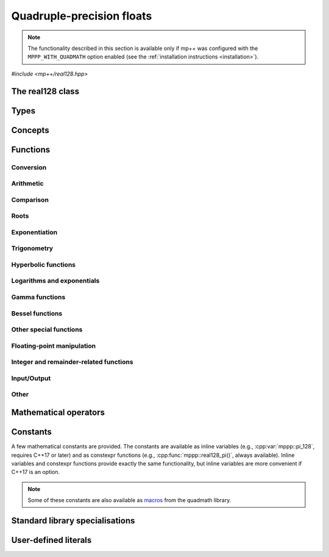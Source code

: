 .. _real128_reference:

Quadruple-precision floats
==========================

.. note::

   The functionality described in this section is available only if mp++ was configured
   with the ``MPPP_WITH_QUADMATH`` option enabled (see the :ref:`installation instructions <installation>`).

.. versionadded:: 0.5

*#include <mp++/real128.hpp>*

The real128 class
-----------------

.. cpp:class:: mppp::real128

   Quadruple-precision floating-point class.

   This class represents real values encoded in the quadruple-precision IEEE 754 floating-point format
   (which features up to 36 decimal digits of precision).
   The class is a thin wrapper around the :cpp:type:`__float128` type and the quadmath library, available on GCC,
   Clang and the Intel compiler on most modern platforms, on top of which it provides the following additions:

   * interoperability with other mp++ classes,
   * consistent behaviour with respect to the conventions followed elsewhere in mp++ (e.g., values are
     default-initialised to zero rather than to indefinite values, conversions must be explicit, etc.),
   * enhanced compile-time (``constexpr``) capabilities,
   * a generic C++ API.

   Most of the functionality is exposed via plain :ref:`functions <real128_functions>`, with the
   general convention that the functions are named after the corresponding quadmath functions minus the trailing ``q``
   suffix. For instance, the quadmath code

   .. code-block:: c++

      __float128 a = 1;
      auto b = ::sinq(a);

   that computes the sine of 1 in quadruple precision, storing the result in ``b``, becomes in mp++

   .. code-block:: c++

      real128 a{1};
      auto b = sin(a);

   where the ``sin()`` function is resolved via argument-dependent lookup.

   Various :ref:`overloaded operators <real128_operators>` are provided. Alternative comparison functions
   treating NaNs specially are also provided for use in the C++ standard library (and wherever strict weak ordering relations
   are needed).

   The :cpp:class:`~mppp::real128` class is a `literal type
   <https://en.cppreference.com/w/cpp/named_req/LiteralType>`__, and, whenever possible, operations involving
   :cpp:class:`~mppp::real128` are marked as ``constexpr``. Some functions which are not ``constexpr`` in the quadmath
   library have been reimplemented as ``constexpr`` functions via compiler builtins.

   A :ref:`tutorial <tutorial_real128>` showcasing various features of :cpp:class:`~mppp::real128`
   is available.

   .. seealso::
      https://gcc.gnu.org/onlinedocs/gcc/Floating-Types.html

      https://gcc.gnu.org/onlinedocs/libquadmath/

   .. cpp:member:: __float128 m_value

      The internal value.

      This class member gives direct access to the :cpp:type:`__float128` instance stored
      inside a :cpp:class:`~mppp::real128`.

   .. cpp:function:: constexpr real128()

      Default constructor.

      The default constructor will set ``this`` to zero.

   .. cpp:function:: real128(const real128 &) = default
   .. cpp:function:: real128(real128 &&) = default

      :cpp:class:`~mppp::real128` is trivially copy and
      move constructible.

   .. cpp:function:: constexpr explicit real128(const __float128 &x)

      Constructor from a :cpp:type:`__float128`.

      This constructor will initialise the internal :cpp:type:`__float128`
      value to *x*.

      :param x: the :cpp:type:`__float128` that will be assigned to the internal value.

   .. cpp:function:: template <real128_interoperable T> constexpr real128(const T &x)

      Constructor from interoperable types.

      This constructor will initialise the internal value to *x*.
      Depending on the value and type of *x*, ``this`` may not be exactly equal
      to *x* after initialisation (e.g., if *x* is a very large
      :cpp:class:`~mppp::integer`).

      :param x: the value that will be used for the initialisation.

      :exception std\:\:overflow_error: in case of (unlikely) overflow errors during initialisation.

   .. cpp:function:: template <real128_cpp_complex T> constexpr real128(const T &c)

      .. note::

        This constructor is ``constexpr`` only if at least C++14 is being used.

      .. versionadded:: 0.20

      Constructor from complex C++ types.

      The initialisation is is successful only if the imaginary part of *c* is zero.

      :param c: the input complex value.

      :exception std\:\:domain_error: if the imaginary part of *c* is not zero.

   .. cpp:function:: template <string_type T> explicit real128(const T &s)

      Constructor from string.

      This constructor will initialise ``this`` from the :cpp:concept:`~mppp::string_type` *s*.
      The accepted string formats are detailed in the quadmath library's documentation
      (see the link below). Leading whitespaces are accepted (and ignored), but trailing whitespaces
      will raise an error.

      .. seealso::
         https://gcc.gnu.org/onlinedocs/libquadmath/strtoflt128.html

      :param s: the string that will be used to initialise ``this``.

      :exception std\:\:invalid_argument: if *s* does not represent a valid quadruple-precision
        floating-point value.
      :exception unspecified: any exception thrown by memory errors in standard containers.

   .. cpp:function:: explicit real128(const char *begin, const char *end)

      Constructor from range of characters.

      This constructor will initialise ``this`` from the content of the input half-open range, which is interpreted
      as the string representation of a floating-point value.

      Internally, the constructor will copy the content of the range to a local buffer, add a string terminator, and
      invoke the constructor from string.

      :param begin: the begin of the input range.
      :param end: the end of the input range.

      :exception unspecified: any exception thrown by the constructor from string or by memory errors in standard
        containers.

   .. cpp:function:: real128 &operator=(const real128 &) = default
   .. cpp:function:: real128 &operator=(real128 &&) = default

      :cpp:class:`~mppp::real128` is trivially copy and
      move assignable.

   .. cpp:function:: constexpr real128 &operator=(const __float128 &x)

      .. note::

        This operator is ``constexpr`` only if at least C++14 is being used.

      Assignment from a :cpp:type:`__float128`.

      :param x: the :cpp:type:`__float128` that will be assigned to the internal value.

      :return: a reference to ``this``.

   .. cpp:function:: template <real128_interoperable T> constexpr real128 &operator=(const T &x)

      .. note::

        This operator is ``constexpr`` only if at least C++14 is being used.

      Assignment from interoperable types.

      :param x: the assignment argument.

      :return: a reference to ``this``.

      :exception unspecified: any exception thrown by the construction of a
        :cpp:class:`~mppp::real128` from *x*.

   .. cpp:function:: template <real128_cpp_complex T> constexpr real128 &operator=(const T &c)

      .. note::

        This operator is ``constexpr`` only if at least C++14 is being used.

      .. versionadded:: 0.20

      Assignment from complex C++ types.

      :param c: the assignment argument.

      :return: a reference to ``this``.

      :exception std\:\:domain_error: if the imaginary part of *c* is not zero.

   .. cpp:function:: real128 &operator=(const real &x)
   .. cpp:function:: constexpr real128 &operator=(const complex128 &x)
   .. cpp:function:: real128 &operator=(const complex &x)

      .. note::

         The :cpp:class:`~mppp::real` overload is available only if mp++ was configured with the
         ``MPPP_WITH_MPFR`` option enabled. The :cpp:class:`~mppp::complex` overload
         is available only if mp++ was configured with the ``MPPP_WITH_MPC`` option enabled.

      .. note::

        The :cpp:class:`~mppp::complex128` overload is ``constexpr`` only if at least C++14 is being used.

      .. versionadded:: 0.20

      Assignment operators from other mp++ classes.

      These operators are formally equivalent to converting *x* to
      :cpp:class:`~mppp::real128` and then move-assigning the result
      to ``this``.

      :param x: the assignment argument.

      :return: a reference to ``this``.

      :exception unspecified: any exception raised by the conversion of *x*
        to :cpp:class:`~mppp::real128`.

   .. cpp:function:: template <string_type T> real128 &operator=(const T &s)

      Assignment from string.

      The body of this operator is equivalent to:

      .. code-block:: c++

         return *this = real128{s};

      That is, a temporary :cpp:class:`~mppp::real128` is constructed from *s*
      and it is then move-assigned to ``this``.

      :param s: the string that will be used for the assignment.

      :return: a reference to ``this``.

      :exception unspecified: any exception thrown by the constructor from string.

   .. cpp:function:: constexpr explicit operator __float128() const

      Conversion to :cpp:type:`__float128`.

      :return: a copy of the :cpp:type:`__float128` value stored internally.

   .. cpp:function:: template <real128_interoperable T> constexpr explicit operator T() const

      Conversion operator to interoperable types.

      This operator will convert ``this`` to a :cpp:concept:`~mppp::real128_interoperable` type.

      Conversion to C++ types is implemented via direct cast, and thus no checks are
      performed to ensure that the value of ``this`` can be represented by the target type.

      Conversion to :cpp:class:`~mppp::rational`, if successful, is exact.

      Conversion to integral types will produce the truncated counterpart of ``this``.

      :return: ``this`` converted to ``T``.

      :exception std\:\:domain_error: if ``this`` represents a non-finite value and ``T``
        is :cpp:class:`~mppp::integer` or :cpp:class:`~mppp::rational`.

   .. cpp:function:: template <real128_cpp_complex T> constexpr explicit operator T() const

      .. note::

        This operator is ``constexpr`` only if at least C++14 is being used.

      .. versionadded:: 0.20

      Conversion to complex C++ types.

      :return: ``this`` converted to the type ``T``.

   .. cpp:function:: template <real128_interoperable T> constexpr bool get(T &rop) const
   .. cpp:function:: template <real128_cpp_complex T> constexpr bool get(T &rop) const

      .. note::

        The first overload is ``constexpr`` only if at least C++14 is being used.
        The second overload is ``constexpr`` only if at least C++20 is being used.

      Conversion member functions to interoperable and complex C++ types.

      These member functions, similarly to the conversion operator, will convert ``this`` to
      ``T``, storing the result of the conversion into *rop*.
      Differently from the conversion operator, these functions do not raise any exception: if the conversion is
      successful, the functions will return ``true``, otherwise the functions will return ``false``. If the
      conversion fails, *rop* will not be altered. The conversion can fail only if ``T`` is either
      :cpp:class:`~mppp::integer` or :cpp:class:`~mppp::rational`, and ``this`` represents a non-finite value.

      .. versionadded:: 0.20

         The conversion function to complex C++ types.

      :param rop: the variable which will store the result of the conversion.

      :return: ``true`` if the conversion succeeds, ``false`` otherwise.

   .. cpp:function:: std::string to_string() const

      Convert to string.

      This member function will convert ``this`` to a decimal string representation in scientific format.
      The number of significant digits in the output (36) guarantees that a :cpp:class:`~mppp::real128`
      constructed from the returned string will have a value identical to the value of ``this``.

      The implementation uses the ``quadmath_snprintf()`` function from the quadmath library.

      .. seealso::
         https://gcc.gnu.org/onlinedocs/libquadmath/quadmath_005fsnprintf.html

      :return: a decimal string representation of ``this``.

      :exception std\:\:runtime_error: if the internal call to the ``quadmath_snprintf()`` function fails.

   .. cpp:function:: std::tuple<std::uint_least8_t, std::uint_least16_t, std::uint_least64_t, std::uint_least64_t> get_ieee() const

      Get the IEEE representation of the value.

      This member function will return a tuple containing the IEEE quadruple-precision floating-point representation
      of the value. The returned tuple elements are, in order:

      * the sign of the value (1 for a negative sign bit, 0 for a positive sign bit),
      * the exponent (a 15-bit unsigned value),
      * the high part of the significand (a 48-bit unsigned value),
      * the low part of the significand (a 64-bit unsigned value).

      .. seealso::
         https://en.wikipedia.org/wiki/Quadruple-precision_floating-point_format

      :return: a tuple containing the IEEE quadruple-precision floating-point representation of the value stored
        in ``this``.

   .. cpp:function:: int ilogb() const
   .. cpp:function:: real128 logb() const

      .. note::

         The ``logb()`` function is available when using ``libquadmath``
         from GCC 6 onwards.

      .. versionadded:: 0.21

      :return: the unbiased exponent of ``this``, as an ``int`` or as a :cpp:class:`~mppp::real128`.

   .. cpp:function:: bool signbit() const

      Sign bit.

      This member function will return the value of the sign bit of ``this``. That is, if ``this``
      is not a NaN the function will return ``true`` if ``this`` is negative or :math:`-0`,
      ``false`` otherwise.
      If ``this`` is NaN, the sign bit of the NaN value will be returned.

      :return: ``true`` if the sign bit of ``this`` is set, ``false`` otherwise.

   .. cpp:function:: constexpr int fpclassify() const

      .. note::

         This function is not ``constexpr`` if the Intel C++ compiler
         is being used.

      Categorise the floating point value.

      This member function will categorise the floating-point value of ``this`` into the 5 categories,
      represented as ``int`` values, defined by the standard:

      * ``FP_NAN`` for NaN,
      * ``FP_INFINITE`` for infinite,
      * ``FP_NORMAL`` for normal values,
      * ``FP_SUBNORMAL`` for subnormal values,
      * ``FP_ZERO`` for zero.

      :return: the category to which the value of ``this`` belongs.

   .. cpp:function:: constexpr bool isnan() const
   .. cpp:function:: constexpr bool isinf() const
   .. cpp:function:: constexpr bool finite() const
   .. cpp:function:: constexpr bool isfinite() const
   .. cpp:function:: constexpr bool isnormal() const

      .. note::

         These functions are not ``constexpr`` if the Intel C++ compiler
         is being used.

      Detect NaN, infinity, finite value (``finite()`` and ``isfinite()``) or
      normal value.

      .. versionadded:: 0.22

         ``isfinite()`` and ``isnormal()``.

      :return: ``true`` is the value of ``this`` is, respectively,
        NaN, an infinity, finite or normal, ``false`` otherwise.

   .. cpp:function:: constexpr real128 &abs()
   .. cpp:function:: constexpr real128 &fabs()

      .. note::

        This function is ``constexpr`` only if at least C++14 is being used.

      .. note::

         This function is not ``constexpr`` if the Intel C++ compiler
         is being used.

      In-place absolute value.

      This member function will set ``this`` to its absolute value.

      .. versionadded:: 0.23

         The ``fabs()`` overload.

      :return: a reference to ``this``.

   .. cpp:function:: real128 &sqrt()
   .. cpp:function:: real128 &cbrt()

      In-place roots.

      These member functions will set ``this`` to, respectively:

      * :math:`\sqrt{x}`,
      * :math:`\sqrt[3]{x}`,

      where :math:`x` is the current value of ``this``.

      :return: a reference to ``this``.

   .. cpp:function:: real128 &sin()
   .. cpp:function:: real128 &cos()
   .. cpp:function:: real128 &tan()

      In-place trigonometric functions.

      These member functions will set ``this`` to, respectively:

      * :math:`\sin{x}`,
      * :math:`\cos{x}`,
      * :math:`\tan{x}`,

      where :math:`x` is the current value of ``this``.

      :return: a reference to ``this``.

   .. cpp:function:: real128 &asin()
   .. cpp:function:: real128 &acos()
   .. cpp:function:: real128 &atan()

      In-place inverse trigonometric functions.

      These member functions will set ``this`` to, respectively:

      * :math:`\arcsin{x}`,
      * :math:`\arccos{x}`,
      * :math:`\arctan{x}`,

      where :math:`x` is the current value of ``this``.

      :return: a reference to ``this``.

   .. cpp:function:: real128 &sinh()
   .. cpp:function:: real128 &cosh()
   .. cpp:function:: real128 &tanh()

      In-place hyperbolic functions.

      These member functions will set ``this`` to, respectively:

      * :math:`\sinh{x}`,
      * :math:`\cosh{x}`,
      * :math:`\tanh{x}`,

      where :math:`x` is the current value of ``this``.

      :return: a reference to ``this``.

   .. cpp:function:: real128 &asinh()
   .. cpp:function:: real128 &acosh()
   .. cpp:function:: real128 &atanh()

      In-place inverse hyperbolic functions.

      These member functions will set ``this`` to, respectively:

      * :math:`\operatorname{arcsinh}{x}`,
      * :math:`\operatorname{arccosh}{x}`,
      * :math:`\operatorname{arctanh}{x}`,

      where :math:`x` is the current value of ``this``.

      :return: a reference to ``this``.

   .. cpp:function:: real128 &exp()
   .. cpp:function:: real128 &exp2()
   .. cpp:function:: real128 &expm1()
   .. cpp:function:: real128 &log()
   .. cpp:function:: real128 &log10()
   .. cpp:function:: real128 &log2()
   .. cpp:function:: real128 &log1p()

      .. note::

         The ``exp2()`` function is available when using ``libquadmath``
         from GCC 9 onwards.

      In-place logarithms and exponentials.

      These member functions will set ``this`` to, respectively:

      * :math:`e^x`,
      * :math:`2^x`,
      * :math:`e^x - 1`,
      * :math:`\log{x}`,
      * :math:`\log_{10}{x}`,
      * :math:`\log_2{x}`,
      * :math:`\log{\left( 1 + x \right)}`,

      where :math:`x` is the current value of ``this``.

      .. versionadded:: 0.21

         The ``exp2()``, ``expm1()`` and ``log1p()`` functions.

      :return: a reference to ``this``.

   .. cpp:function:: real128 &lgamma()
   .. cpp:function:: real128 &tgamma()

      In-place gamma functions.

      These member functions will set ``this`` to, respectively:

      * :math:`\log\Gamma\left( x \right)`,
      * :math:`\Gamma\left( x \right)`,

      where :math:`x` is the current value of ``this``.

      .. versionadded:: 0.21

         The ``tgamma()`` function.

      :return: a reference to ``this``.

   .. cpp:function:: real128 &j0()
   .. cpp:function:: real128 &j1()
   .. cpp:function:: real128 &y0()
   .. cpp:function:: real128 &y1()

      .. versionadded:: 0.21

      In-place Bessel functions of the first and second kind.

      These member functions will set ``this`` to, respectively:

      * :math:`J_0\left( x \right)`,
      * :math:`J_1\left( x \right)`,
      * :math:`Y_0\left( x \right)`,
      * :math:`Y_1\left( x \right)`,

      where :math:`x` is the current value of ``this``.

      :return: a reference to ``this``.

   .. cpp:function:: real128 &erf()
   .. cpp:function:: real128 &erfc()

      In-place error functions.

      These member functions will set ``this`` to, respectively:

      * :math:`\operatorname{erf}\left( x \right)`,
      * :math:`\operatorname{erfc}\left( x \right)`,

      where :math:`x` is the current value of ``this``.

      .. versionadded:: 0.21

         The ``erfc()`` function.

      :return: a reference to ``this``.

   .. cpp:function:: real128 &ceil()
   .. cpp:function:: real128 &floor()
   .. cpp:function:: real128 &nearbyint()
   .. cpp:function:: real128 &rint()
   .. cpp:function:: real128 &round()
   .. cpp:function:: real128 &trunc()

      .. versionadded:: 0.21

      Integer rounding functions.

      These member functions will set ``this`` to, respectively:

      * :math:`\left\lceil x \right\rceil`,
      * :math:`\left\lfloor x \right\rfloor`,
      * the nearest integer value to *x*, according to the current rounding mode,
        without raising the ``FE_INEXACT`` exception,
      * the nearest integer value to *x*, according to the current rounding mode,
        possibly raising the ``FE_INEXACT`` exception,
      * the nearest integer value to *x* rounding halfway cases away from zero,
      * :math:`\operatorname{trunc}\left( x \right)`,

      where :math:`x` is the current value of ``this``.

      :return: a reference to ``this``.

Types
-----

.. cpp:type:: __float128

   A quadruple-precision floating-point type available on GCC, Clang and
   the Intel compiler.
   This is the type wrapped by the :cpp:class:`~mppp::real128` class.

   .. seealso::

      https://gcc.gnu.org/onlinedocs/gcc/Floating-Types.html

Concepts
--------

.. cpp:concept:: template <typename T> mppp::real128_interoperable

   This concept is satisfied by real-valued types that can
   interoperate with :cpp:class:`~mppp::real128`.
   Specifically, this concept is satisfied if either:

   * ``T`` is :cpp:class:`~mppp::integer`, or
   * ``T`` is :cpp:class:`~mppp::rational`, or
   * on GCC, the Intel compiler and Clang>=7, ``T`` satisfies
     :cpp:concept:`mppp::cpp_arithmetic`, or
   * on Clang<7, ``T`` satisfies :cpp:concept:`mppp::cpp_arithmetic`, except if
     ``T`` is ``long double``.

.. cpp:concept:: template <typename T> mppp::real128_cpp_complex

   .. versionadded:: 0.20

   This concept is satisfied by complex C++ types that can
   interoperate with :cpp:class:`~mppp::real128`.
   Specifically, this concept is satisfied if either:

   * on GCC, the Intel compiler and Clang>=7, ``T`` satisfies
     :cpp:concept:`mppp::cpp_complex`, or
   * on Clang<7, ``T`` satisfies :cpp:concept:`mppp::cpp_complex`, except if
     ``T`` is ``std::complex<long double>``.

.. cpp:concept:: template <typename T, typename U> mppp::real128_op_types

   This concept is satisfied if the types ``T`` and ``U`` are suitable for use in the
   generic binary :ref:`operators <real128_operators>`
   involving :cpp:class:`~mppp::real128` and other types. Specifically, the concept will be ``true`` if either:

   * ``T`` and ``U`` are both :cpp:class:`~mppp::real128`, or
   * one type is :cpp:class:`~mppp::real128` and the other is a :cpp:concept:`~mppp::real128_interoperable` type.

.. cpp:concept:: template <typename T, typename U> mppp::real128_eq_op_types

   .. versionadded:: 0.20

   This concept is satisfied if the types ``T`` and ``U`` are suitable for use in the
   generic binary equality and inequality operators
   involving :cpp:class:`~mppp::real128` and other types. Specifically, the concept will be ``true`` if either:

   * ``T`` and ``U`` satisfy :cpp:concept:`~mppp::real128_op_types`, or
   * one type is :cpp:class:`~mppp::real128` and the other is a :cpp:concept:`~mppp::real128_cpp_complex` type.

.. _real128_functions:

Functions
---------

.. _real128_conversion:

Conversion
~~~~~~~~~~

.. cpp:function:: template <mppp::real128_interoperable T> constexpr bool mppp::get(T &rop, const mppp::real128 &x)
.. cpp:function:: template <mppp::real128_cpp_complex T> constexpr bool mppp::get(T &rop, const mppp::real128 &x)

   .. note::

      The first overload is ``constexpr`` only if at least C++14 is being used.
      The second overload is ``constexpr`` only if at least C++20 is being used.

   Conversion functions.

   These functions will convert the input :cpp:class:`~mppp::real128` *x* to
   ``T``, storing the result of the conversion into *rop*.
   If the conversion is successful, the functions
   will return ``true``, otherwise the functions will return ``false``. If the conversion fails, *rop* will
   not be altered. The conversion can fail only if ``T``
   is either :cpp:class:`~mppp::integer` or :cpp:class:`~mppp::rational`, and *x*
   represents a non-finite value.

   :param rop: the variable which will store the result of the conversion.
   :param x: the input value.

   :return: ``true`` if the conversion succeeds, ``false`` otherwise.

.. cpp:function:: mppp::real128 mppp::frexp(const mppp::real128 &x, int *exp)

   Decompose a :cpp:class:`~mppp::real128` into a normalized fraction and an integral power of two.

   If *x* is zero, this function will return zero and store zero in *exp*. Otherwise,
   this function will return a :cpp:class:`~mppp::real128` :math:`r` with an absolute value in the
   :math:`\left[0.5,1\right)` range, and it will store an integer value :math:`n` in *exp*
   such that :math:`r \times 2^n` equals to :math:`x`. If *x* is a non-finite value, the return
   value will be *x* and an unspecified value will be stored in *exp*.

   :param x: the input :cpp:class:`~mppp::real128`.
   :param exp: a pointer to the value that will store the exponent.

   :return: the binary significand of *x*.

.. cpp:function:: int mppp::ilogb(const mppp::real128 &x)
.. cpp:function:: real128 mppp::logb(const mppp::real128 &x)

   .. note::

      The ``logb()`` function is available when using ``libquadmath``
      from GCC 6 onwards.

   .. versionadded:: 0.21

   Unbiased exponent.

   :param x: the input argument.

   :return: the unbiased exponent of *x*, as an ``int`` or as a :cpp:class:`~mppp::real128`.

.. _real128_arithmetic:

Arithmetic
~~~~~~~~~~

.. cpp:function:: mppp::real128 mppp::fma(const mppp::real128 &x, const mppp::real128 &y, const mppp::real128 &z)

   Fused multiply-add.

   This function will return :math:`\left(x \times y\right) + z` as if calculated to infinite precision and
   rounded once.

   :param x: the first factor.
   :param y: the second factor.
   :param z: the addend.

   :return: :math:`\left(x \times y\right) + z`.

.. cpp:function:: constexpr mppp::real128 mppp::abs(const mppp::real128 &x)
.. cpp:function:: constexpr mppp::real128 mppp::fabs(const mppp::real128 &x)

   .. note::

      This function is not ``constexpr`` if the Intel C++ compiler
      is being used.

   Absolute value.

   .. versionadded:: 0.23

      The ``fabs()`` overload.

   :param x: the :cpp:class:`~mppp::real128` whose absolute value will be computed.

   :return: :math:`\left| x \right|`.

.. cpp:function:: mppp::real128 mppp::scalbn(const mppp::real128 &x, int n)
.. cpp:function:: mppp::real128 mppp::scalbln(const mppp::real128 &x, long n)
.. cpp:function:: mppp::real128 mppp::ldexp(const mppp::real128 &x, int n)

   Multiply by power of 2.

   .. versionadded:: 0.21

      The ``ldexp()`` function.

   :param x: the input :cpp:class:`~mppp::real128`.
   :param n: the power of 2 by which *x* will be multiplied.

   :return: :math:`x \times 2^n`.

.. cpp:function:: template <typename T, mppp::real128_op_types<T> U> mppp::real128 mppp::fdim(const T &x, const U &y)

   .. versionadded:: 0.21

   Positive difference.

   This function returns the positive difference between *x* and *y*.
   That is, if :math:`x>y`, returns :math:`x-y`, otherwise returns :math:`+0`.
   Internally, the implementation uses the ``fdimq()`` function from the quadmath library,
   after the conversion of one of the operands to :cpp:class:`~mppp::real128`
   (if necessary).

   :param x: the first argument.
   :param y: the second argument.

   :return: the positive difference of *x* and *y*.

.. _real128_comparison:

Comparison
~~~~~~~~~~

.. cpp:function:: bool mppp::signbit(const mppp::real128 &x)

   Sign bit.

   :param x: the input value.

   :return: the sign bit of *x* (as returned by :cpp:func:`mppp::real128::signbit()`).

.. cpp:function:: constexpr int mppp::fpclassify(const mppp::real128 &x)

   .. note::

      This function is not ``constexpr`` if the Intel C++ compiler
      is being used.

   Categorise a :cpp:class:`~mppp::real128`.

   :param x: the value whose floating-point category will be returned.

   :return: the category of the value of *x*, as established by :cpp:func:`mppp::real128::fpclassify()`.

.. cpp:function:: template <typename T, mppp::real128_op_types<T> U> mppp::real128 mppp::fmax(const T &x, const U &y)
.. cpp:function:: template <typename T, mppp::real128_op_types<T> U> mppp::real128 mppp::fmin(const T &x, const U &y)

   .. versionadded:: 0.21

   Max/min.

   These functions will return, respectively, the maximum and minimum of the two input operands.
   NaNs are treated as missing data (between a NaN and a numeric value, the numeric value is chosen).
   Internally, the implementation uses the ``fmaxq()`` and ``fminq()`` functions from the quadmath library,
   after the conversion of one of the operands to :cpp:class:`~mppp::real128`
   (if necessary).

   :param x: the first argument.
   :param y: the second argument.

   :return: the maximum and minimum of the two input operands.

.. cpp:function:: constexpr bool mppp::isnan(const mppp::real128 &x)
.. cpp:function:: constexpr bool mppp::isinf(const mppp::real128 &x)
.. cpp:function:: constexpr bool mppp::finite(const mppp::real128 &x)
.. cpp:function:: constexpr bool mppp::isfinite(const mppp::real128 &x)
.. cpp:function:: constexpr bool mppp::isnormal(const mppp::real128 &x)

   .. note::

      These functions are not ``constexpr`` if the Intel C++ compiler
      is being used.

   Detect special values.

   These functions will return ``true`` is *x* is, respectively:

   * NaN,
   * an infinity,
   * a finite value (``finite()`` and ``isfinite()``),
   * a normal value,

   and ``false`` otherwise.

   .. versionadded:: 0.22

      ``isfinite()`` and ``isnormal()``.

   :param x: the input value.

   :return: a boolean flag indicating if *x* is NaN, an infinity, a finite value or a normal value.

.. cpp:function:: constexpr bool mppp::real128_equal_to(const mppp::real128 &x, const mppp::real128 &y)

   .. note::

      This function is not ``constexpr`` if the Intel C++ compiler
      is being used.

   Equality predicate with special NaN handling.

   If both *x* and *y* are not NaN, this function is identical to the equality operator.
   Otherwise, this function will return ``true``
   if both operands are NaN, ``false`` otherwise.

   In other words, this function behaves like an equality operator which considers all NaN
   values equal to each other.

   :param x: the first operand.
   :param y: the second operand.

   :return: ``true`` if :math:`x = y` (including the case in which both operands are NaN),
     ``false`` otherwise.

.. cpp:function:: constexpr bool mppp::real128_lt(const mppp::real128 &x, const mppp::real128 &y)

   .. note::

      This function is not ``constexpr`` if the Intel C++ compiler
      is being used.

   Less-than predicate with special NaN handling.

   If both *x* and *y* are not NaN, this function is identical to the less-than operator.
   If at least one operand is NaN, this function will return ``true``
   if *x* is not NaN, ``false`` otherwise.

   In other words, this function behaves like a less-than operator which considers NaN values
   greater than non-NaN values. This function can be used as a comparator in various facilities of the
   standard library (e.g., ``std::sort()``, ``std::set``, etc.).

   :param x: the first operand.
   :param y: the second operand.

   :return: ``true`` if :math:`x < y` (with NaN values considered greather than non-NaN values),
     ``false`` otherwise.

.. cpp:function:: constexpr bool mppp::real128_gt(const mppp::real128 &x, const mppp::real128 &y)

   .. note::

      This function is not ``constexpr`` if the Intel C++ compiler
      is being used.

   Greater-than predicate with special NaN handling.

   If both *x* and *y* are not NaN, this function is identical to the greater-than operator.
   If at least one operand is NaN, this function will return ``true``
   if *y* is not NaN, ``false`` otherwise.

   In other words, this function behaves like a greater-than operator which considers NaN values
   greater than non-NaN values. This function can be used as a comparator in various facilities of the
   standard library (e.g., ``std::sort()``, ``std::set``, etc.).

   :param x: the first operand.
   :param y: the second operand.

   :return: ``true`` if :math:`x > y` (with NaN values considered greather than non-NaN values),
     ``false`` otherwise.

.. _real128_roots:

Roots
~~~~~

.. cpp:function:: mppp::real128 mppp::sqrt(const mppp::real128 &x)
.. cpp:function:: mppp::real128 mppp::cbrt(const mppp::real128 &x)

   Root functions.

   These functions will return, respectively:

   * :math:`\sqrt{x}`,
   * :math:`\sqrt[3]{x}`.

   :param x: the input argument.

   :return: the square or cubic root of *x*.

.. cpp:function:: template <typename T, mppp::real128_op_types<T> U> mppp::real128 mppp::hypot(const T &x, const U &y)

   Euclidean distance.

   This function will return :math:`\sqrt{x^2+y^2}`.
   The calculation is performed without undue overflow or underflow during the intermediate
   steps of the calculation.
   Internally,
   the implementation uses the ``hypotq()`` function from the quadmath library,
   after the conversion of one of the operands to :cpp:class:`~mppp::real128`
   (if necessary).

   .. versionadded:: 0.21

      Support for types other than :cpp:class:`~mppp::real128`.

   :param x: the first argument.
   :param y: the second argument.

   :return: :math:`\sqrt{x^2+y^2}`.

.. _real128_exponentiation:

Exponentiation
~~~~~~~~~~~~~~

.. cpp:function:: template <typename T, mppp::real128_op_types<T> U> mppp::real128 mppp::pow(const T &x, const U &y)

   This function will compute :math:`x^y`. Internally,
   the implementation uses the ``powq()`` function from the quadmath library,
   after the conversion of one of the operands to :cpp:class:`~mppp::real128`
   (if necessary).

   :param x: the base.
   :param y: the exponent.

   :return: :math:`x^y`.

.. _real128_trig:

Trigonometry
~~~~~~~~~~~~

.. cpp:function:: mppp::real128 mppp::sin(const mppp::real128 &x)
.. cpp:function:: mppp::real128 mppp::cos(const mppp::real128 &x)
.. cpp:function:: mppp::real128 mppp::tan(const mppp::real128 &x)
.. cpp:function:: mppp::real128 mppp::asin(const mppp::real128 &x)
.. cpp:function:: mppp::real128 mppp::acos(const mppp::real128 &x)
.. cpp:function:: mppp::real128 mppp::atan(const mppp::real128 &x)

   Trigonometric functions.

   These functions will return, respectively:

   * :math:`\sin x`,
   * :math:`\cos x`,
   * :math:`\tan x`,
   * :math:`\arcsin x`,
   * :math:`\arccos x`,
   * :math:`\arctan x`.

   :param x: the input value.

   :return: a trigonometric function of *x*.

.. cpp:function:: template <typename T, mppp::real128_op_types<T> U> mppp::real128 mppp::atan2(const T &y, const U &x)

   .. versionadded:: 0.21

   Two-arguments arctangent.

   This function will compute :math:`\arctan\left( y,x \right)`. Internally,
   the implementation uses the ``atan2q()`` function from the quadmath library,
   after the conversion of one of the operands to :cpp:class:`~mppp::real128`
   (if necessary).

   :param y: the sine argument.
   :param x: the cosine argument.

   :return: :math:`\arctan\left( y,x \right)`.

.. cpp:function:: void mppp::sincos(const mppp::real128 &x, mppp::real128 *s, mppp::real128 *c)

   .. versionadded:: 0.21

   Simultaneous sine and cosine.

   This function will set the variables pointed to by *s* and *c* to, respectively,
   :math:`\sin x` and :math:`\cos x`.

   :param x: the input argument.
   :param s: a pointer to the sine return value.
   :param c: a pointer to the cosine return value.

.. _real128_hyper:

Hyperbolic functions
~~~~~~~~~~~~~~~~~~~~

.. cpp:function:: mppp::real128 mppp::sinh(const mppp::real128 &x)
.. cpp:function:: mppp::real128 mppp::cosh(const mppp::real128 &x)
.. cpp:function:: mppp::real128 mppp::tanh(const mppp::real128 &x)
.. cpp:function:: mppp::real128 mppp::asinh(const mppp::real128 &x)
.. cpp:function:: mppp::real128 mppp::acosh(const mppp::real128 &x)
.. cpp:function:: mppp::real128 mppp::atanh(const mppp::real128 &x)

   Hyperbolic functions.

   These functions will return, respectively:

   * :math:`\sinh x`,
   * :math:`\cosh x`,
   * :math:`\tanh x`,
   * :math:`\operatorname{arcsinh} x`,
   * :math:`\operatorname{arccosh} x`,
   * :math:`\operatorname{arctanh} x`.

   :param x: the input value.

   :return: a hyperbolic function of *x*.

.. _real128_logexp:

Logarithms and exponentials
~~~~~~~~~~~~~~~~~~~~~~~~~~~

.. cpp:function:: mppp::real128 mppp::exp(const mppp::real128 &x)
.. cpp:function:: mppp::real128 mppp::exp2(const mppp::real128 &x)
.. cpp:function:: mppp::real128 mppp::expm1(const mppp::real128 &x)
.. cpp:function:: mppp::real128 mppp::log(const mppp::real128 &x)
.. cpp:function:: mppp::real128 mppp::log10(const mppp::real128 &x)
.. cpp:function:: mppp::real128 mppp::log2(const mppp::real128 &x)
.. cpp:function:: mppp::real128 mppp::log1p(const mppp::real128 &x)

   .. note::

      The ``exp2()`` function is available when using ``libquadmath``
      from GCC 9 onwards.

   Logarithms and exponentials.

   These functions will return, respectively:

   * :math:`e^x`,
   * :math:`2^x`,
   * :math:`e^x - 1`,
   * :math:`\log{x}`,
   * :math:`\log_{10}{x}`,
   * :math:`\log_2{x}`,
   * :math:`\log{\left( 1 + x \right)}`.

   .. versionadded:: 0.21

      The ``exp2()``, ``expm1()`` and ``log1p()`` functions.

   :param x: the input value.

   :return: a logarithm/exponential of *x*.

.. _real128_gamma:

Gamma functions
~~~~~~~~~~~~~~~

.. cpp:function:: mppp::real128 mppp::lgamma(const mppp::real128 &x)
.. cpp:function:: mppp::real128 mppp::tgamma(const mppp::real128 &x)

   Gamma functions.

   These functions will return, respectively:

   * :math:`\log\Gamma\left( x \right)`,
   * :math:`\Gamma\left( x \right)`.

   .. versionadded:: 0.21

      The ``tgamma()`` function.

   :param x: the input value.

   :return: the result of the operation.

Bessel functions
~~~~~~~~~~~~~~~~

.. cpp:function:: mppp::real128 mppp::j0(const mppp::real128 &x)
.. cpp:function:: mppp::real128 mppp::j1(const mppp::real128 &x)
.. cpp:function:: mppp::real128 mppp::jn(int n, const mppp::real128 &x)
.. cpp:function:: mppp::real128 mppp::y0(const mppp::real128 &x)
.. cpp:function:: mppp::real128 mppp::y1(const mppp::real128 &x)
.. cpp:function:: mppp::real128 mppp::yn(int n, const mppp::real128 &x)

   .. versionadded:: 0.21

   Bessel functions of the first and second kind of integral order.

   These functions will return, respectively,

   * :math:`J_0\left( x \right)`,
   * :math:`J_1\left( x \right)`,
   * :math:`J_n\left( x \right)`,
   * :math:`Y_0\left( x \right)`,
   * :math:`Y_1\left( x \right)`,
   * :math:`Y_n\left( x \right)`.

   :param n: the order of the Bessel function.
   :param x: the argument.

   :return: a Bessel function of *x*.

.. _real128_miscfuncts:

Other special functions
~~~~~~~~~~~~~~~~~~~~~~~

.. cpp:function:: mppp::real128 mppp::erf(const mppp::real128 &x)
.. cpp:function:: mppp::real128 mppp::erfc(const mppp::real128 &x)

   Error functions.

   These functions will return, respectively:

   * :math:`\operatorname{erf}\left( x \right)`,
   * :math:`\operatorname{erfc}\left( x \right)`.

   .. versionadded:: 0.21

      The ``erfc()`` function.

   :param x: the input value.

   :return: the (complementary) error function of :math:`x`.

.. _real128_fpmanip:

Floating-point manipulation
~~~~~~~~~~~~~~~~~~~~~~~~~~~

.. cpp:function:: mppp::real128 mppp::nextafter(const mppp::real128 &from, const mppp::real128 &to)

   .. versionadded:: 0.14

   This function returns the next representable value of *from* in the direction of *to*.

   If *from* equals to *to*, *to* is returned.

   :param from: the :cpp:class:`~mppp::real128` whose next representable value will be returned.
   :param to: the direction of the next representable value.

   :return: the next representable value of *from* in the direction of *to*.

.. cpp:function:: template <typename T, mppp::real128_op_types<T> U> mppp::real128 mppp::copysign(const T &x, const U &y)

   .. versionadded:: 0.21

   Copy sign.

   This function composes a floating point value with the magnitude of *x* and the sign of *y*.
   Internally, the implementation uses the ``copysignq()`` function from the quadmath library,
   after the conversion of one of the operands to :cpp:class:`~mppp::real128`
   (if necessary).

   :param x: the first argument.
   :param y: the second argument.

   :return: a value with the magnitude of *x* and the sign of *y*.

Integer and remainder-related functions
~~~~~~~~~~~~~~~~~~~~~~~~~~~~~~~~~~~~~~~

.. cpp:function:: mppp::real128 mppp::ceil(const mppp::real128 &x)
.. cpp:function:: mppp::real128 mppp::floor(const mppp::real128 &x)
.. cpp:function:: mppp::real128 mppp::nearbyint(const mppp::real128 &x)
.. cpp:function:: mppp::real128 mppp::rint(const mppp::real128 &x)
.. cpp:function:: long long mppp::llrint(const mppp::real128 &x)
.. cpp:function:: long mppp::lrint(const mppp::real128 &x)
.. cpp:function:: mppp::real128 mppp::round(const mppp::real128 &x)
.. cpp:function:: long long mppp::llround(const mppp::real128 &x)
.. cpp:function:: long mppp::lround(const mppp::real128 &x)
.. cpp:function:: mppp::real128 mppp::trunc(const mppp::real128 &x)

   .. versionadded:: 0.21

   Integer rounding functions.

   These member functions will return, respectively:

   * :math:`\left\lceil x \right\rceil`,
   * :math:`\left\lfloor x \right\rfloor`,
   * the nearest integer value to *x*, according to the current rounding mode,
     without raising the ``FE_INEXACT`` exception,
   * the nearest integer value to *x*, according to the current rounding mode,
     possibly raising the ``FE_INEXACT`` exception, represented as a:

     * :cpp:class:`~mppp::real128` (``rint()``),
     * ``long long`` (``llrint()``),
     * ``long`` (``lrint()``),

   * the nearest integer value to *x* rounding halfway cases away from zero,
     represented as a:

     * :cpp:class:`~mppp::real128` (``round()``),
     * ``long long`` (``llround()``),
     * ``long`` (``lround()``),

   * :math:`\operatorname{trunc}\left( x \right)`.

   :param x: the input argument.

   :return: the result of the operation.

.. cpp:function:: template <typename T, mppp::real128_op_types<T> U> mppp::real128 mppp::fmod(const T &x, const U &y)
.. cpp:function:: template <typename T, mppp::real128_op_types<T> U> mppp::real128 mppp::remainder(const T &x, const U &y)

   .. versionadded:: 0.21

   Floating modulus and remainder.

   These functions will return, respectively, the floating modulus and the remainder of the
   division :math:`x/y`.

   The floating modulus is :math:`x - n\times y`, where :math:`n` is :math:`x/y` with its fractional part truncated.

   The remainder is :math:`x - m\times y`, where :math:`m` is the integral value nearest the exact value
   :math:`x/y`.

   Special values are handled as described in the C99 standard.

   Internally, the implementation uses the ``fmodq()`` and ``remainderq()`` functions from the quadmath library,
   after the conversion of one of the operands to :cpp:class:`~mppp::real128`
   (if necessary).

   :param x: the numerator.
   :param y: the denominator.

   :return: the floating modulus or remainder of :math:`x/y`.

.. cpp:function:: mppp::real128 mppp::remquo(const mppp::real128 &x, const mppp::real128 &y, int *quo)

   .. versionadded:: 0.21

   Remainder and quotient.

   This function will return the remainder of the division :math:`x/y`. Additionally,
   it will store the sign and at least three of the least significant bits of :math:`x/y` in *quo*.

   :param x: the numerator.
   :param y: the denominator.
   :param quo: a pointer to the quotient return value.

   :return: the remainder of :math:`x/y`.

.. cpp:function:: mppp::real128 mppp::modf(const mppp::real128 &x, mppp::real128 *iptr)

   .. versionadded:: 0.21

   Decompose in integral and fractional parts.

   This function will return the fractional part of *x*, and it will store
   the integral part of *x* into the variable pointed to by *iptr*.

   :param x: the input argument.
   :param iptr: a pointer to the return value for the integral part.

   :return: the fractional part of *x*.

.. _real128_io:

Input/Output
~~~~~~~~~~~~

.. cpp:function:: std::ostream &mppp::operator<<(std::ostream &os, const mppp::real128 &x)

   Output stream operator.

   This operator will print to the stream *os* the :cpp:class:`~mppp::real128` *x*. The current implementation
   ignores any formatting flag specified in *os*, and the print format will be the one
   described in :cpp:func:`mppp::real128::to_string()`.

   .. warning::
      In future versions of mp++, the behaviour of this operator will change to support the output stream's formatting
      flags. For the time being, users are encouraged to use the ``quadmath_snprintf()`` function from the quadmath
      library if precise and forward-compatible control on the printing format is needed.

   :param os: the target stream.
   :param x: the input :cpp:class:`~mppp::real128`.

   :return: a reference to *os*.

   :exception unspecified: any exception thrown by :cpp:func:`mppp::real128::to_string()`.


Other
~~~~~

.. cpp:function:: std::size_t mppp::hash(const mppp::real128 &x)

   .. versionadded:: 0.12

   Hash function for :cpp:class:`~mppp::real128`.

   All NaN values produce the same hash value. For non-NaN arguments, this function
   guarantees that ``x == y`` implies ``hash(x) == hash(y)``.

   :param x: the argument.

   :return: a hash value for *x*.

.. _real128_operators:

Mathematical operators
----------------------

.. cpp:function:: constexpr mppp::real128 mppp::operator+(const mppp::real128 &x)
.. cpp:function:: constexpr mppp::real128 mppp::operator-(const mppp::real128 &x)

   Identity and negation.

   :param x: the argument.

   :return: :math:`x` and :math:`-x` respectively.

.. cpp:function:: constexpr mppp::real128 &mppp::operator++(mppp::real128 &x)
.. cpp:function:: constexpr mppp::real128 &mppp::operator--(mppp::real128 &x)

   .. note::

      These operators are ``constexpr`` only if at least C++14 is being used.

   Prefix increment and decrement.

   :param x: the argument.

   :return: a reference to *x* after it has been incremented/decremented by one.

.. cpp:function:: constexpr mppp::real128 mppp::operator++(mppp::real128 &x, int)
.. cpp:function:: constexpr mppp::real128 mppp::operator--(mppp::real128 &x, int)

   .. note::

      These operators are ``constexpr`` only if at least C++14 is being used.

   Suffix increment and decrement.

   :param x: the argument.

   :return: a copy of *x* before the increment/decrement.

.. cpp:function:: template <typename T, mppp::real128_op_types<T> U> constexpr mppp::real128 mppp::operator+(const T &x, const U &y)
.. cpp:function:: template <typename T, mppp::real128_op_types<T> U> constexpr mppp::real128 mppp::operator-(const T &x, const U &y)
.. cpp:function:: template <typename T, mppp::real128_op_types<T> U> constexpr mppp::real128 mppp::operator*(const T &x, const U &y)
.. cpp:function:: template <typename T, mppp::real128_op_types<T> U> constexpr mppp::real128 mppp::operator/(const T &x, const U &y)

   Binary arithmetic operators.

   These operators will return, respectively:

   * :math:`x+y`,
   * :math:`x-y`,
   * :math:`x \times y`,
   * :math:`x / y`.

   :param x: the first operand.
   :param y: the second operand.

   :return: the result of the binary operation.

   :exception unspecified: any exception thrown by the constructor of :cpp:class:`~mppp::real128`
     from mp++ types.

.. cpp:function:: template <typename T, mppp::real128_op_types<T> U> constexpr T &mppp::operator+=(T &x, const U &y)
.. cpp:function:: template <typename T, mppp::real128_op_types<T> U> constexpr T &mppp::operator-=(T &x, const U &y)
.. cpp:function:: template <typename T, mppp::real128_op_types<T> U> constexpr T &mppp::operator*=(T &x, const U &y)
.. cpp:function:: template <typename T, mppp::real128_op_types<T> U> constexpr T &mppp::operator/=(T &x, const U &y)

   .. note::

      These operators are ``constexpr`` only if at least C++14 is being used.

   In-place arithmetic operators.

   These operators will set *x* to, respectively:

   * :math:`x+y`,
   * :math:`x-y`,
   * :math:`x \times y`,
   * :math:`x / y`.

   :param x: the first operand.
   :param y: the second operand.

   :return: a reference to *x*.

   :exception unspecified: any exception thrown by the corresponding binary operator, or by the conversion
     of :cpp:class:`~mppp::real128` to mp++ types.

.. cpp:function:: template <typename T, mppp::real128_eq_op_types<T> U> constexpr bool mppp::operator==(const T &x, const U &y)
.. cpp:function:: template <typename T, mppp::real128_eq_op_types<T> U> constexpr bool mppp::operator!=(const T &x, const U &y)
.. cpp:function:: template <typename T, mppp::real128_op_types<T> U> constexpr bool mppp::operator<(const T &x, const U &y)
.. cpp:function:: template <typename T, mppp::real128_op_types<T> U> constexpr bool mppp::operator>(const T &x, const U &y)
.. cpp:function:: template <typename T, mppp::real128_op_types<T> U> constexpr bool mppp::operator<=(const T &x, const U &y)
.. cpp:function:: template <typename T, mppp::real128_op_types<T> U> constexpr bool mppp::operator>=(const T &x, const U &y)

   Comparison operators.

   These operators will return ``true`` if, respectively:

   * :math:`x=y`,
   * :math:`x \neq y`,
   * :math:`x < y`,
   * :math:`x > y`,
   * :math:`x \leq y`,
   * :math:`x \geq y`,

   ``false`` otherwise.

   .. note::

     These operators will handle NaN in the same way as the builtin floating-point types.
     For alternative comparison functions that treat NaN specially, please see the
     :ref:`comparison functions section <real128_comparison>`.

   .. versionadded:: 0.20

      Equality and inequality comparison with :cpp:concept:`~mppp::real128_cpp_complex` types.

   :param x: the first operand.
   :param y: the second operand.

   :return: the result of the comparison.

   :exception unspecified: any exception thrown by the constructor of :cpp:class:`~mppp::real128`
     from mp++ types.

.. _real128_constants:

Constants
---------

A few mathematical constants are provided. The constants are available as inline variables
(e.g., :cpp:var:`mppp::pi_128`, requires C++17 or later) and as constexpr functions (e.g., :cpp:func:`mppp::real128_pi()`,
always available). Inline variables and constexpr functions provide exactly the same functionality,
but inline variables are more convenient if C++17 is an option.

.. note::
   Some of these constants are also available as
   `macros <https://gcc.gnu.org/onlinedocs/libquadmath/Typedef-and-constants.html#Typedef-and-constants>`__
   from the quadmath library.

.. cpp:function:: constexpr unsigned mppp::real128_sig_digits()
.. cpp:var:: constexpr unsigned mppp::sig_digits_128

   The number of binary digits in the
   significand of a :cpp:class:`~mppp::real128` (113).

.. cpp:function:: constexpr mppp::real128 mppp::real128_max()
.. cpp:var:: constexpr mppp::real128 mppp::max_128

   The maximum positive finite value representable by :cpp:class:`~mppp::real128`.

.. cpp:function:: constexpr mppp::real128 mppp::real128_min()
.. cpp:var:: constexpr mppp::real128 mppp::min_128

   The minimum positive value representable by :cpp:class:`~mppp::real128`
   with full precision.

.. cpp:function:: constexpr mppp::real128 mppp::real128_epsilon()
.. cpp:var:: constexpr mppp::real128 mppp::epsilon_128

   The difference between 1 and the next larger number representable
   by :cpp:class:`~mppp::real128` (:math:`2^{-112}`).

.. cpp:function:: constexpr mppp::real128 mppp::real128_denorm_min()
.. cpp:var:: constexpr mppp::real128 mppp::denorm_min_128

   The smallest positive denormalized number representable by
   :cpp:class:`~mppp::real128`.

.. cpp:function:: constexpr mppp::real128 mppp::real128_inf()
.. cpp:var:: constexpr mppp::real128 mppp::inf_128
.. cpp:function:: constexpr mppp::real128 mppp::real128_nan()
.. cpp:var:: constexpr mppp::real128 mppp::nan_128

   Positive infinity and NaN.

.. cpp:function:: constexpr mppp::real128 mppp::real128_pi()
.. cpp:var:: constexpr mppp::real128 mppp::pi_128

   Quadruple-precision :math:`\pi` constant.

.. cpp:function:: constexpr mppp::real128 mppp::real128_e()
.. cpp:var:: constexpr mppp::real128 mppp::e_128

   Quadruple-precision :math:`\text{e}` constant (Euler's number).

.. cpp:function:: constexpr mppp::real128 mppp::real128_sqrt2()
.. cpp:var:: constexpr mppp::real128 mppp::sqrt2_128

   Quadruple-precision :math:`\sqrt{2}` constant.

.. _real128_std_specs:

Standard library specialisations
--------------------------------

.. cpp:class:: template <> std::numeric_limits<mppp::real128>

   This specialisation exposes the compile-time properties of :cpp:class:`~mppp::real128` as specified by the C++ standard.

   .. cpp:member:: public static constexpr bool is_specialized = true
   .. cpp:member:: public static constexpr int digits = 113
   .. cpp:member:: public static constexpr int digits10 = 33
   .. cpp:member:: public static constexpr int max_digits10 = 36
   .. cpp:member:: public static constexpr bool is_signed = true
   .. cpp:member:: public static constexpr bool is_integer = false
   .. cpp:member:: public static constexpr bool is_exact = false
   .. cpp:member:: public static constexpr int radix = 2
   .. cpp:member:: public static constexpr int min_exponent = -16381
   .. cpp:member:: public static constexpr int min_exponent10 = -4931
   .. cpp:member:: public static constexpr int max_exponent = 16384
   .. cpp:member:: public static constexpr int max_exponent10 = 4931
   .. cpp:member:: public static constexpr bool has_infinity = true
   .. cpp:member:: public static constexpr bool has_quiet_NaN = true
   .. cpp:member:: public static constexpr bool has_signaling_NaN = false
   .. cpp:member:: public static constexpr std::float_denorm_style has_denorm = std::denorm_present
   .. cpp:member:: public static constexpr bool has_denorm_loss = true
   .. cpp:member:: public static constexpr bool is_iec559 = true
   .. cpp:member:: public static constexpr bool is_bounded = false
   .. cpp:member:: public static constexpr bool is_modulo = false
   .. cpp:member:: public static constexpr bool traps = false
   .. cpp:member:: public static constexpr bool tinyness_before = false
   .. cpp:member:: public static constexpr std::float_round_style round_style = std::round_to_nearest

   .. cpp:function:: public static constexpr mppp::real128 min()

      :return: the output of :cpp:func:`mppp::real128_min()`.

   .. cpp:function:: public static constexpr mppp::real128 max()

      :return: the output of :cpp:func:`mppp::real128_max()`.

   .. cpp:function:: public static constexpr mppp::real128 lowest()

      :return: the negative of the output of :cpp:func:`mppp::real128_max()`.

   .. cpp:function:: public static constexpr mppp::real128 epsilon()

      :return: the output of :cpp:func:`mppp::real128_epsilon()`.

   .. cpp:function:: public static constexpr mppp::real128 round_error()

      :return: ``0.5``.

   .. cpp:function:: public static constexpr mppp::real128 infinity()

      :return: the output of :cpp:func:`mppp::real128_inf()`.

   .. cpp:function:: public static constexpr mppp::real128 quiet_NaN()

      :return: the output of :cpp:func:`mppp::real128_nan()`.

   .. cpp:function:: public static constexpr mppp::real128 signaling_NaN()

      :return: ``0``.

   .. cpp:function:: public static constexpr mppp::real128 denorm_min()

     :return: the output of :cpp:func:`mppp::real128_denorm_min()`.

.. _real128_literals:

User-defined literals
---------------------

.. versionadded:: 0.19

.. cpp:function:: template <char... Chars> mppp::real128 mppp::literals::operator"" _rq()

   User-defined quadruple-precision literal.

   This numeric literal operator template can be used to construct
   :cpp:class:`~mppp::real128` instances. Floating-point literals in decimal and
   hexadecimal format are supported.

   .. seealso::

      https://en.cppreference.com/w/cpp/language/floating_literal

   :exception std\:\:invalid_argument: if the input sequence of characters is not
     a valid floating-point literal (as defined by the C++ standard).

